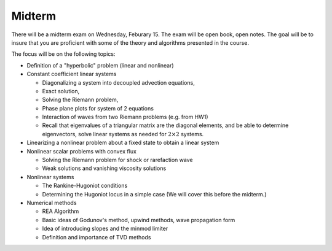 
.. _midterm:

Midterm
-------

There will be a midterm exam on Wednesday, Feburary 15.
The exam will be open book, open notes.  The goal will be to
insure that you are proficient with some of the theory and algorithms
presented in the course.

The focus will be on the following topics:

- Definition of a "hyperbolic" problem (linear and nonlinear)
- Constant coefficient linear systems

  - Diagonalizing a system into decoupled advection equations,
  - Exact solution,
  - Solving the Riemann problem,
  - Phase plane plots for system of 2 equations
  - Interaction of waves from two Riemann problems (e.g. from HW1)
  - Recall that eigenvalues of a triangular matrix are the diagonal
    elements, and be able to determine eigenvectors, solve linear systems as
    needed for :math:`2\times 2` systems.

- Linearizing a nonlinear problem about a fixed state to obtain a linear
  system 

- Nonlinear scalar problems with convex flux
  
  - Solving the Riemann problem for shock or rarefaction wave
  - Weak solutions and vanishing viscosity solutions

- Nonlinear systems

  - The Rankine-Hugoniot conditions 
  - Determining the Hugoniot locus in a simple case
    (We will cover this before the midterm.)

- Numerical methods

  - REA Algorithm  
  - Basic ideas of Godunov's method, upwind methods, wave propagation form
  - Idea of introducing slopes and the minmod limiter
  - Definition and importance of TVD methods

